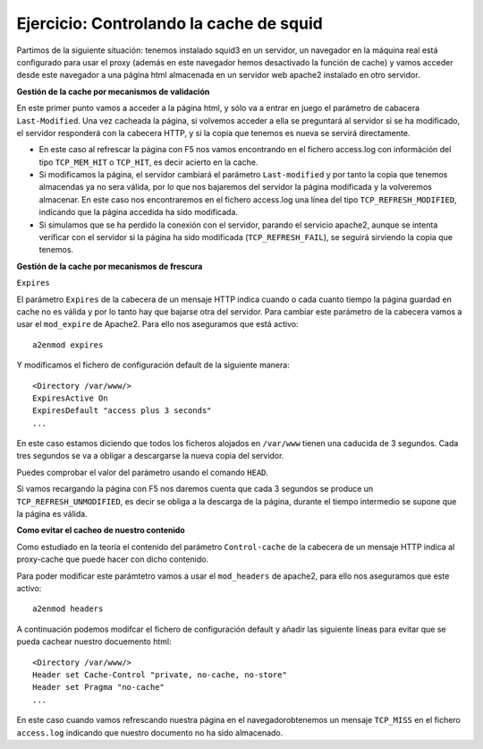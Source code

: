 Ejercicio: Controlando la cache de squid
========================================

Partimos de la siguiente situación: tenemos instalado squid3 en un servidor, un navegador en la máquina real está configurado para usar el proxy (además en este navegador hemos desactivado la función de cache) y vamos acceder desde este navegador a una página html almacenada en un servidor web apache2 instalado en otro servidor.

**Gestión de la cache por mecanismos de validación**

En este primer punto vamos a acceder a la página html, y sólo va a entrar en juego el parámetro de cabacera ``Last-Modified``. Una vez cacheada la página, si volvemos acceder a ella se preguntará al servidor si se ha modificado, el servidor responderá con la cabecera HTTP, y si la copia que tenemos es nueva se servirá directamente.

* En este caso al refrescar la página con F5 nos vamos encontrando en el fichero access.log con információn del tipo ``TCP_MEM_HIT`` o ``TCP_HIT``, es decir acierto en la cache.
* Si modificamos la página, el servidor cambiará el parámetro ``Last-modified`` y por tanto la copia que tenemos almacendas ya no sera válida, por lo que nos bajaremos del servidor la página modificada y la volveremos almacenar. En este caso nos encontraremos en el fichero access.log una línea del tipo ``TCP_REFRESH_MODIFIED``, indicando que la página accedida ha sido modificada.
* Si simulamos que se ha perdido la conexión con el servidor, parando el servicio apache2, aunque se intenta verificar con el servidor si la página ha sido modificada (``TCP_REFRESH_FAIL``), se seguirá sirviendo la copia que tenemos.

**Gestión de la cache por mecanismos de frescura**

``Expires``

El parámetro ``Expires`` de la cabecera de un mensaje HTTP indica cuando o cada cuanto tiempo la página guardad en cache no es válida y por lo tanto hay que bajarse otra del servidor. Para cambiar este parámetro de la cabecera vamos a usar el ``mod_expire`` de Apache2. Para ello nos aseguramos que está activo::

    a2enmod expires

Y modificamos el fichero de configuración default de la siguiente manera::

    <Directory /var/www/>
    ExpiresActive On
    ExpiresDefault "access plus 3 seconds"
    ...

En este caso estamos diciendo que todos los ficheros alojados en ``/var/www`` tienen una caducida de 3 segundos. Cada tres segundos se va a obligar a descargarse la nueva copia del servidor.

Puedes comprobar el valor del parámetro usando el comando ``HEAD``.

Si vamos recargando la página con F5 nos daremos cuenta que cada 3 segundos se produce un ``TCP_REFRESH_UNMODIFIED``, es decir se obliga a la descarga de la página, durante el tiempo intermedio se supone que la página es válida.

**Como evitar el cacheo de nuestro contenido**

Como estudiado en la teoría el contenido del parámetro ``Control-cache`` de la cabecera de un mensaje HTTP indica al proxy-cache que puede hacer con dicho contenido.

Para poder modificar este parámtetro vamos a usar el ``mod_headers`` de apache2, para ello nos aseguramos que este activo::

    a2enmod headers

A continuación podemos modifcar el fichero de configuración default y añadir las siguiente líneas para evitar que se pueda cachear nuestro docuemento html::

    <Directory /var/www/>
    Header set Cache-Control "private, no-cache, no-store"
    Header set Pragma "no-cache"
    ...

En este caso cuando vamos refrescando nuestra página en el navegadorobtenemos un mensaje ``TCP_MISS`` en el fichero ``access.log`` indicando que nuestro documento no ha sido almacenado.


